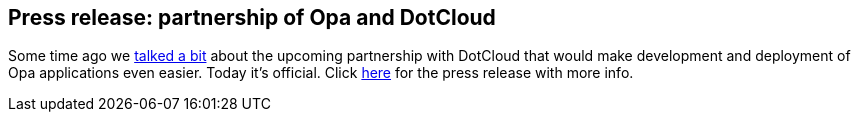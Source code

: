Press release: partnership of Opa and DotCloud
----------------------------------------------

Some time ago we <<chapter_opa_in_the_cloud, talked a bit>> about the upcoming partnership with DotCloud that would make development and deployment of Opa applications even easier. Today it's official. Click http://www.marketwire.com/press-release/opa-and-dotcloud-partner-to-transform-web-application-development-1600148.htm[here] for the press release with more info.

////
'''''

*Opa and DotCloud partner to transform web application development*

SAN FRANCISCO, USA, CA and Paris, FRANCE -- (Marketwire - Dec 19, 2011) - Opa, a new generation of web development language and DotCloud, the leading Platform-as-a-Service company, announced Opa@DotCloud, a product that aims to revolutionize web programming.

Opa provides a complete stack for web application development based on a new programming language integrated with its web server, database engine and distribution libraries. This unique setup allows writing concise and elegant distributed web applications. The tight coupling between all the components of the stack offers unmatched security and performance.

DotCloud makes it easy for developers to run and scale applications on the web. No matter what languages or databases developers choose to use, any application can be deployed, scaled and upgraded with just a few commands.

_``Existing web development tools have not evolved as fast as the applications in terms of user experience''_ , says Henri Binsztok, the Founder and CEO of MLstate, the company behind Opa. _``Instead of designing beautiful applications, developers have to worry about low-level aspects. They have to waste time managing glue code to get client-server and database communications right. They also have to figure out how to set up their applications online, worry about scaling, high availability, data replication, etc. Opa and DotCloud will change all of that. ''_

_``We are delighted to partner with Opa,''_ said Solomon Hykes, the founder and CEO of DotCloud. _``DotCloud seeks to democratize web application development as opposed to forcing developers to use a particular language, framework or database in exchange for running it on our platform. What Opa is doing is really cool and we are really happy to be changing the web development world together. ''_

Opa@DotCloud combines the two products, thus allowing developers to code web applications extremely fast, then deploy, scale, and run them instantly. For more information, please visit http://opalang.org/opa_in_the_cloud.xmlt.

About DotCloud
++++++++++++++

DotCloud is a new kind of PaaS that lets developers build, deploy and scale applications in the cloud using virtually any combination of language and database stacks without the need for additional hardware or software. DotCloud offers a single point of management, enabling developers and IT organizations to seamlessly leverage innovations in developer tools and technologies. Based in San Francisco and funded by Benchmark Capital and Trinity Ventures, DotCloud was founded by Solomon Hykes and Sebastien Pahl in 2010. For more information on DotCloud, visit http://www.dotcloud.com.

About MLstate
+++++++++++++

MLstate was founded in 2007 to simplify how we develop and run cloud-based applications. The result of four years of R&D is the open source Opa programming language that was released in June 2011. Opa allows you to quickly build distributed web applications by being the first language that specifies all aspects of applications. Opa enables agile development by automatically checking the code quality with state-of-the-art static analysis. Opa considerably simplifies cloud deployment and maintenance by removing many unnecessary runtime technology layers. For more information please visit http://opalang.org and http://mlstate.com.
////
